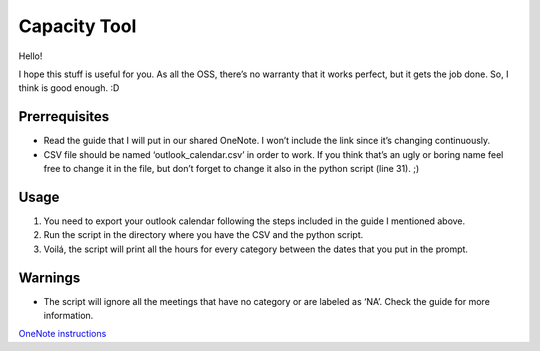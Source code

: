 Capacity Tool
=============

Hello!

I hope this stuff is useful for you. As all the OSS, there’s no warranty
that it works perfect, but it gets the job done. So, I think is good
enough. :D

Prerrequisites
--------------

-  Read the guide that I will put in our shared OneNote. I won’t include
   the link since it’s changing continuously.
-  CSV file should be named ‘outlook_calendar.csv’ in order to work. If
   you think that’s an ugly or boring name feel free to change it in the
   file, but don’t forget to change it also in the python script (line
   31). ;)

Usage
-----

1. You need to export your outlook calendar following the steps included
   in the guide I mentioned above.
2. Run the script in the directory where you have the CSV and the python
   script.
3. Voilá, the script will print all the hours for every category between
   the dates that you put in the prompt.

Warnings
--------

-  The script will ignore all the meetings that have no category or are
   labeled as ‘NA’. Check the guide for more information.

`OneNote instructions <onenote:https://deere.sharepoint.com/sites/MEC-JDES-Software/BSP%20Sharepoint/ETEC%20BSP%20Notebook/Know%20How.one#section-id=%7BA8101279-1D09-4EF1-82DF-E5BADC52BD54%7D&end>`__
